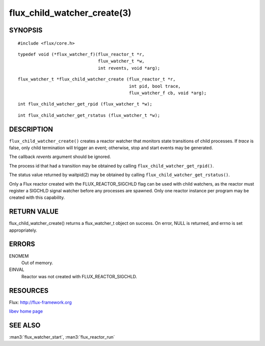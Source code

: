 ============================
flux_child_watcher_create(3)
============================


SYNOPSIS
========

::

   #include <flux/core.h>

::

   typedef void (*flux_watcher_f)(flux_reactor_t *r,
                                  flux_watcher_t *w,
                                  int revents, void *arg);

::

   flux_watcher_t *flux_child_watcher_create (flux_reactor_t *r,
                                              int pid, bool trace,
                                              flux_watcher_f cb, void *arg);

::

   int flux_child_watcher_get_rpid (flux_watcher_t *w);

::

   int flux_child_watcher_get_rstatus (flux_watcher_t *w);


DESCRIPTION
===========

``flux_child_watcher_create()`` creates a reactor watcher that
monitors state transitions of child processes. If *trace* is false,
only child termination will trigger an event; otherwise, stop and start
events may be generated.

The callback *revents* argument should be ignored.

The process id that had a transition may be obtained by calling
``flux_child_watcher_get_rpid()``.

The status value returned by waitpid(2) may be obtained by calling
``flux_child_watcher_get_rstatus()``.

Only a Flux reactor created with the FLUX_REACTOR_SIGCHLD flag can
be used with child watchers, as the reactor must register a SIGCHLD
signal watcher before any processes are spawned. Only one reactor instance
per program may be created with this capability.


RETURN VALUE
============

flux_child_watcher_create() returns a flux_watcher_t object on success.
On error, NULL is returned, and errno is set appropriately.


ERRORS
======

ENOMEM
   Out of memory.

EINVAL
   Reactor was not created with FLUX_REACTOR_SIGCHLD.


RESOURCES
=========

Flux: http://flux-framework.org

`libev home page <http://software.schmorp.de/pkg/libev.html>`__


SEE ALSO
========

:man3:`flux_watcher_start`, :man3:`flux_reactor_run`
